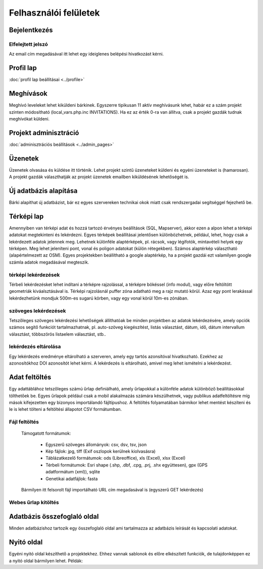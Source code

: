Felhasználói felületek
**********************

Bejelentkezés
=============

Elfelejtett jelszó
------------------
Az email cím megadásával itt lehet egy ideiglenes belépési hivatkozást kérni.

Profil lap
==========
:doc:`profil lap beállításai <../profile>`


Meghívások
==========
Meghívó leveleket lehet kiküldeni bárkinek. Egyszerre tipikusan 11 aktív meghívásunk lehet, habár ez a szám projekt szinten módosítható (local_vars.php.inc INVITATIONS). Ha ez az érték 0-ra van állítva, csak a projekt gazdák tudnak meghívókat küldeni.


Projekt adminisztráció
======================
:doc:`adminisztrációs beállítások <../admin_pages>`


Üzenetek
========
Üzenetek olvasása és küldése itt történik. Lehet projekt szintű üzeneteket küldeni és egyéni üzeneteket is (hamarosan). A projekt gazdák választhatják az projekt üzenetek emailben kiküldésének lehetőségét is.


Új adatbázis alapítása
======================

Bárki alapíthat új adatbázist, bár ez egyes szervereken technikai okok miatt csak rendszergadai segítséggel fejezhető be.


Térképi lap
===========

Amennyiben van térképi adat és hozzá tartozó érvényes beállítások (SQL, Mapserver), akkor ezen a alpon lehet a térképi adatokat megtekinteni és lekérdezni. Egyes térképek beállításai jelentősen különbözhetnek, például, lehet, hogy csak a lekérdezett adatok jelennek meg. Lehetnek különféle alaptérképek, pl. rácsok, vagy légifotók, mintavételi helyek egy térképen. Meg lehet jeleníteni pont, vonal és poligon adatokat (külön rétegekben). Számos alaptérkép választható (alapértelmezett az OSM). Egyes projektekben beállítható a google alaptérkép, ha a projekt gazdái ezt valamilyen google számla adatok megadásával megteszik.

térképi lekérdezések
--------------------
Térbeli lekérdezésket lehet indítani a térképre rajzolással, a térképre bökéssel (info modul), vagy előre feltöltött geometriák kiváalsztásával is. Térképi rajzolásnál puffer zóna adatható meg a rajz mutató körül. Azaz egy pont lerakással lekérdezhetünk mondjuk 500m-es sugarú körben, vagy egy vonal körül 10m-es zónában.

szöveges lekérdezések
---------------------
Tetszőleges szöveges lekérdezési lehetőségek állíthatóak be minden projektben az adatok lekérdezésére, amely opciók számos segítő funkciót tartalmazhatnak, pl. auto-szöveg kiegészítést, listás választást, dátum, idő, dátum intervallum választást, többszörös listaelem választást, stb..

lekérdezés eltárolása
---------------------
Egy lekérdezés eredménye eltárolható a szerveren, amely egy tartós azonsítóval hivatkozható. Ezekhez az azonosítókhoz DOI azonosítót lehet kérni. A lekérdezés is eltárolható, amivel meg lehet ismételni a lekérdezést.



Adat feltöltés
==============
Egy adattáblához tetszőleges számú űrlap definiálható, amely űrlapokkal a különféle adatok különböző beállításokkal tölthetőek be. Egyes űrlapok például csak a mobil alakalmazás számára készülhetnek, vagy publikus adatfeltöltésre míg mások kifejezetten egy bizonyos importálandó fájltípushoz.
A feltöltés folyamatában bármikor lehet mentést készíteni és le is lehet tölteni a feltöltési állapotot CSV formátumban.

Fájl feltöltés
--------------
      Támogatott formátumok: 
        
        - Egyszerű szöveges állományok: csv, dsv, tsv, json
        
        - Kép fájlok: jpg, tiff (Exif oszlopok kerülnek kiolvasásra)
        
        - Táblázatkezelő formátumok: ods (Libreoffice), xls (Excel), xlsx (Excel)
        
        - Térbeli formátumok: Esri shape (.shp, .dbf, .cpg, .prj, .shx együttesen), gpx (GPS adatformátum (xml)), sqlite
        
        - Genetikai adatfájlok: fasta
        
      Bármilyen itt felsorolt fájl importálható URL cím megadasával is (egyszerű GET lekérdezés)

Webes űrlap kitöltés
--------------------


Adatbázis összefoglaló oldal
============================
Minden adatbázishoz tartozik egy összefoglaló oldal ami tartalmazza az adatbázis leírását és kapcsolati adatokat.

Nyitó oldal
===========
Egyéni nyitó oldal készíthető a projektekhez. Ehhez vannak sablonok és előre elkészített funkciók, de tulajdonképpen ez a nyitó oldal bármilyen lehet. Példák:

.. figure:: images/nyitolap_1.jpg
   :scale: 50 %
   :alt: térképes lekérdező oldal
   Nincs külön nyitóoldal beállítva


.. figure:: images/nyitolap_2.jpg
   :scale: 50 %
   :alt: dobozos nyitóoldal
   Térképpel a fő helyen


.. figure:: images/nyitolap_3.jpg
   :scale: 50 %
   :alt: dobozos nyitóoldal
   Képgalériával a fő helyen


.. figure:: images/nyitolap_4.jpg
   :scale: 50 %
   :alt: dobozos nyitóoldal
   Teljes képernyős beuszós képgalériával


.. figure:: images/nyitolap_5.jpg
   :scale: 50 %
   :alt: dobozos nyitóoldal
   Több dobozos nyitóoldal feltöltési történettel a fő helyen


.. figure:: images/nyitolap_6.jpg
   :scale: 50 %
   :alt: térképes nyitóoldal leaflet térképpel
   Nyitóoldali felületbe ágyazott projekt
